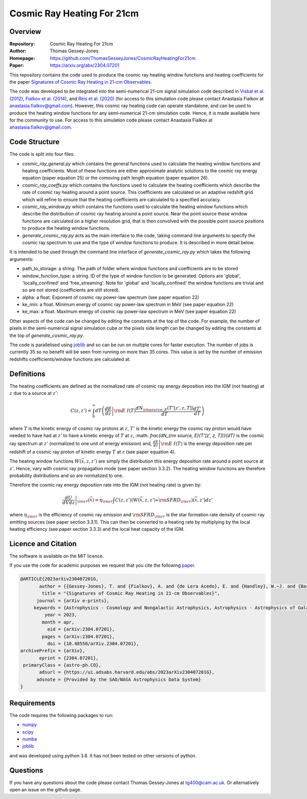 ===========================
Cosmic Ray Heating For 21cm
===========================

Overview
--------

:Repository: Cosmic Ray Heating For 21cm
:Author: Thomas Gessey-Jones
:Homepage:  https://github.com/ThomasGesseyJones/CosmicRayHeatingFor21cm
:Paper: https://arxiv.org/abs/2304.07201


This repository contains the code used to produce the cosmic ray heating
window functions and heating coefficients for the paper
`Signatures of Cosmic Ray Heating in 21-cm Observables <https://ui.adsabs.harvard.edu/abs/2023arXiv230407201G/abstract>`__.

The code was developed to be integrated into the semi-numerical 21-cm signal simulation code described in
`Visbal et al. (2012) <https://ui.adsabs.harvard.edu/abs/2012Natur.487...70V/abstract>`__,
`Fialkov et al. (2014) <https://ui.adsabs.harvard.edu/abs/2014Natur.506..197F/abstract>`__,
and `Reis et al. (2020) <https://ui.adsabs.harvard.edu/abs/2020MNRAS.499.5993R/abstract>`__
(for access to this simulation code please contact Anastasia Fialkov at
`anastasia.fialkov@gmail.com <mailto:anastasia.fialkov@gmail.com>`__).
However, this cosmic ray heating code can operate standalone, and can be used to produce the heating window functions
for any semi-numerical 21-cm simulation code.
Hence, it is made available here for the community to use.
For access to this simulation code please contact Anastasia Fialkov at
`anastasia.fialkov@gmail.com <mailto:anastasia.fialkov@gmail.com>`__.


Code Structure
--------------

The code is split into four files:

- `cosmic_ray_general.py` which contains the general functions used to calculate the heating window functions and
  heating coefficients. Most of these functions are either approximate analytic solutions to the cosmic ray energy
  equation (paper equation 25) or the comoving path length equation (paper equation 26).
- `cosmic_ray_coeffs.py` which contains the functions used to calculate the heating coefficients which describe the
  rate of cosmic ray heating around a point source. This coefficients are calculated on an adaptive redshift grid
  which will refine to ensure that the heating coefficients are calculated to a specified accuracy.
- `cosmic_ray_window.py` which contains the functions used to calculate the heating window functions which describe the
  distribution of cosmic ray heating around a point source. Near the point source these window functions are calculated
  on a higher resolution grid, that is then convolved with the possible point source positions to produce the heating
  window functions.
- `generate_cosmic_ray.py` acts as the main interface to the code, taking command line arguments to specify the
  cosmic ray spectrum to use and the type of window functions to produce. It is described in more detail below.

It is intended to be used through the command line interface of `generate_cosmic_ray.py` which takes the following
arguments:

- path_to_storage: a string. The path of folder where window functions and coefficients are to be stored
- window_function_type: a string. ID of the type of window function to be generated. Options are 'global',
  'locally_confined' and 'free_streaming'. Note for 'global' and 'locally_confined' the window functions are
  trivial and so are not stored (coefficients are still stored).
- alpha: a float. Exponent of cosmic ray power-law spectrum (see paper equation 22)
- ke_min: a float. Minimum energy of cosmic ray power-law spectrum in MeV (see paper equation 22)
- ke_max: a float. Maximum energy of cosmic ray power-law spectrum in MeV (see paper equation 22)

Other aspects of the code can be changed by editing the constants at the top of the code. For example, the
number of pixels in the semi-numerical signal simulation cube or the pixels side length can be changed by editing
the constants at the top of `generate_cosmic_ray.py`.

The code is parallelised using `joblib <https://pypi.org/project/joblib/>`__ and so can be run on multiple cores
for faster execution. The number of jobs is currently 35 so no benefit will be seen from running on more than 35 cores.
This value is set by the number of emission redshifts coefficients/window functions are calculated at.


Definitions
-----------

The heating coefficients are defined as the normalized rate of cosmic ray energy deposition into the IGM (not heating)
at :math:`z` due to a source at :math:`z'`:

.. math::
    C(z, z') =  \int_{0}^{\infty} dT \left(\left.\frac{dE}{dz}\right|{\rm E&I}(T) \frac{dN_{\rm source, E}(T'[z', z, T])}{dT} \frac{dT'}{dT} \right)

where :math:`T` is the kinetic energy of cosmic ray protons at :math:`z`, :math:`T'` is the kinetic energy the cosmic
ray proton would have needed to have had at :math:`z'` to have a kinetic energy of :math:`T` at :math:`z`,
:math: `\frac{dN_{\rm source, E}(T'[z', z, T])}{dT}` is the cosmic ray spectrum at :math:`z'` (normalized to
one unit of energy emission) and,
:math:`\left.\frac{dE}{dz}\right|{\rm E&I}(T)` is the energy deposition rate per redshift of a cosmic ray proton of
kinetic energy :math:`T` at :math:`z` (see paper equation 4).

The heating window functions :math:`W(\vec{x}, z, z')` are simply the distribution this energy deposition rate around a point source at
:math:`z'`. Hence, vary with cosmic ray propagation mode (see paper section 3.3.2). The heating window functions are
therefore probability distributions and so are normalized to one.

Therefore the cosmic ray energy deposition rate into the IGM (not heating rate) is given by:

.. math::
    \left.\frac{dU}{dV dz}\right|_{\rm cr}{(\vec{x}) =  \eta_{\rm cr} \int C(z, z') (W(\vec{x}, z, z') \ast {\rm SFRD}_{\rm cr})(\vec{x}, z') dz'}

where :math:`\eta_{\rm cr}` is the efficiency of cosmic ray emission and :math:`{\rm SFRD}_{\rm cr}` is the star
formation rate density of cosmic ray emitting sources (see paper section 3.3.1). This can then be converted to a heating
rate by multiplying by the local heating efficiency (see paper section 3.3.3) and the local heat capacity of the IGM.



Licence and Citation
--------------------

The software is available on the MIT licence.

If you use the code for academic purposes we request that you cite the following
`paper <https://ui.adsabs.harvard.edu/abs/2023arXiv230407201G/abstract>`__.

.. code:: bibtex

    @ARTICLE{2023arXiv230407201G,
           author = {{Gessey-Jones}, T. and {Fialkov}, A. and {de Lera Acedo}, E. and {Handley}, W.~J. and {Barkana}, R.},
            title = "{Signatures of Cosmic Ray Heating in 21-cm Observables}",
          journal = {arXiv e-prints},
         keywords = {Astrophysics - Cosmology and Nongalactic Astrophysics, Astrophysics - Astrophysics of Galaxies, Astrophysics - High Energy Astrophysical Phenomena},
             year = 2023,
            month = apr,
              eid = {arXiv:2304.07201},
            pages = {arXiv:2304.07201},
              doi = {10.48550/arXiv.2304.07201},
    archivePrefix = {arXiv},
           eprint = {2304.07201},
     primaryClass = {astro-ph.CO},
           adsurl = {https://ui.adsabs.harvard.edu/abs/2023arXiv230407201G},
          adsnote = {Provided by the SAO/NASA Astrophysics Data System}
    }


Requirements
------------

The code requires the following packages to run:

- `numpy <https://pypi.org/project/numpy/>`__
- `scipy <https://pypi.org/project/scipy/>`__
- `numba <https://pypi.org/project/numba/>`__
- `joblib <https://pypi.org/project/joblib/>`__

and was developed using python 3.8. It has not been tested on other versions
of python.


Questions
---------

If you have any questions about the code please contact Thomas Gessey-Jones
at `tg400@cam.ac.uk <mailto:tg400@cam.ac.uk'>`__. Or alternatively open an
issue on the github page.
